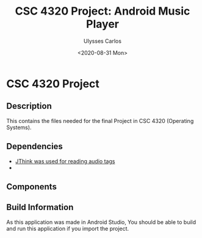 #+TITLE: CSC 4320 Project: Android Music Player
#+AUTHOR: Ulysses Carlos
#+DATE: <2020-08-31 Mon>
#+OPTIONS: toc:nil
* CSC 4320 Project
** Description
This contains the files needed for the final Project in CSC 4320 (Operating Systems).
** Dependencies
- [[http://www.jthink.net/jaudiotagger/][JThink was used for reading audio tags]]
-
** Components

** Build Information
As this application was made in Android Studio, You should be able to build and run this application if you import the project.

